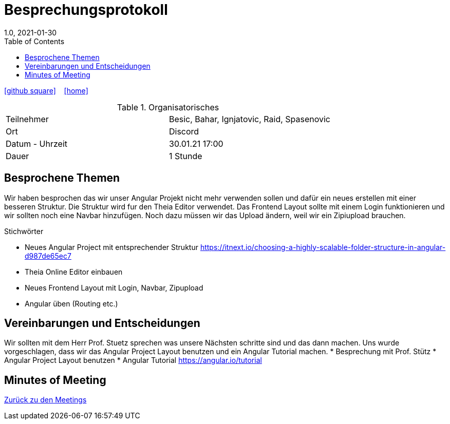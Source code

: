 = Besprechungsprotokoll
1.0, 2021-01-30
ifndef::imagesdir[:imagesdir: images]
:icons: font
:toc: left

ifdef::backend-html5[]
icon:github-square[link=https://github.com/htl-leonding-project/leo-code]  ‏ ‏ ‎
icon:home[link=https://htl-leonding-project.github.io/leo-code/]  ‏ ‏ ‎
endif::backend-html5[]

.Organisatorisches
|===

|Teilnehmer | Besic, Bahar, Ignjatovic, Raid, Spasenovic
|Ort|Discord
|Datum - Uhrzeit| 30.01.21 17:00
|Dauer| 1 Stunde
|===

== Besprochene Themen

Wir haben besprochen das wir unser Angular Projekt nicht mehr verwenden sollen und dafür ein neues erstellen mit einer besseren Struktur.
Die Struktur wird fur den Theia Editor verwendet. Das Frontend Layout sollte mit einem Login funktionieren und wir sollten noch eine Navbar hinzufügen.
Noch dazu müssen wir das Upload ändern, weil wir ein Zipiupload brauchen.

.Stichwörter
* Neues Angular Project mit entsprechender Struktur https://itnext.io/choosing-a-highly-scalable-folder-structure-in-angular-d987de65ec7 +
* Theia Online Editor einbauen
* Neues Frontend Layout mit Login, Navbar, Zipupload
* Angular üben (Routing etc.)

== Vereinbarungen und Entscheidungen

Wir sollten mit dem Herr Prof. Stuetz sprechen was unsere Nächsten schritte sind und das dann machen.
Uns wurde vorgeschlagen, dass wir das Angular Project Layout benutzen und ein Angular Tutorial machen.
* Besprechung mit Prof. Stütz
* Angular Project Layout benutzen
* Angular Tutorial https://angular.io/tutorial

== Minutes of Meeting

<<minutes-of-meeting.adoc#, Zurück zu den Meetings>>
